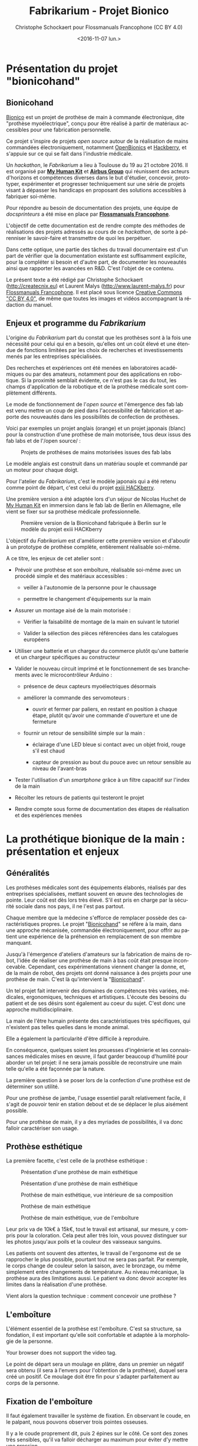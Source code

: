 #+TITLE: Fabrikarium - Projet Bionico
#+DATE: <2016-11-07 lun.>
#+AUTHOR: Christophe Schockaert pour Flossmanuals Francophone (CC BY 4.0)
#+EMAIL: Christophe.Schockaer@createcnix.eu
#+KEYWORDS: Prothèse,commande électronique, Bionico, Bionicohand, Fablab
#+DESCRIPTION: Hackathon sur la fabrication d'une prothèse de main commandée électroniquement
#+OPTIONS: ':nil *:t -:t ::t <:t H:3 \n:nil ^:{} arch:headline author:t c:nil
#+OPTIONS: creator:comment d:nil date:t e:t email:nil f:t inline:t num:t p:nil
#+OPTIONS: pri:nil stat:t tags:not-in-toc tasks:t tex:t timestamp:t toc:t
#+OPTIONS: todo:t |:t
#+CREATOR: <a href="http://www.gnu.org/software/emacs/">Emacs</a> 24.5.1 (<a href="http://orgmode.org">Org</a> mode 8.3.3)
#+EXCLUDE_TAGS: noexport
#+LANGUAGE: fr
#+SELECT_TAGS: export
#+OPTIONS: html-postamble:auto html-preamble:t tex:t
#+HTML_CONTAINER: div
#+HTML_HEAD:
#+HTML_DOCTYPE: <!DOCTYPE html>
#+HTML_HEAD_EXTRA:
#+HTML_INCLUDE_SCRIPTS:
#+HTML_INCLUDE_STYLE:
#+HTML_LINK_HOME:
#+HTML_LINK_UP:
#+HTML_MATHJAX:
#+INFOJS_OPT:

* Présentation du projet "bionicohand"
:PROPERTIES:
:ID:       201ee7a5-060b-4743-927f-0e11a2faec9b
:END:
** Bionicohand
[[https://bionico.org][Bionico]] est un projet de prothèse de main à commande électronique, dite
"prothèse myoélectrique", conçu pour être réalisé à partir de matériaux
accessibles pour une fabrication personnelle.

Ce projet s'inspire de projets /open source/ autour de la réalisation de
mains commandées électroniquement, notamment [[http://www.openbionics.com/][OpenBionics]] et [[http://exiii.jp/handiii-eng.html][Hackberry]], et
s'appuie sur ce qui se fait dans l'industrie médicale.

Un /hackathon/, le /Fabrikarium/ a lieu à Toulouse du 19 au 21
octobre 2016. Il est organisé par *[[http://myhumankit.org][My Human Kit]]* et *[[http://www.airbusgroup.com][Airbus Group]]* qui
réunissent des acteurs d'horizons et compétences diverses dans le but
d'étudier, concevoir, prototyper, expérimenter et progresser techniquement
sur une série de projets visant à dépasser les handicaps en proposant des
solutions accessibles à fabriquer soi-même.

Pour répondre au besoin de documentation des projets, une équipe de
/docsprinteurs/ a été mise en place par *[[https://www.flossmanualsfr.net/][Flossmanuals Francophone]]*.

L'objectif de cette documentation est de rendre compte des méthodes de
réalisations des projets adressés au cours de ce /hackathon/, de sorte à
pérenniser le savoir-faire et transmettre de quoi les perpétuer.

Dans cette optique, une partie des tâches du travail documentaire est
d'un part de vérifier que la documentation existante est suffisamment explicite,
pour la compléter si besoin et d'autre part, de documenter les
nouveautés ainsi que rapporter les avancées en R&D. C'est l'objet de
ce contenu.

Le présent texte a été rédigé par Christophe Schockaert
(http://createcnix.eu) et Laurent Malys (http://www.laurent-malys.fr)
pour [[https://www.flossmanualsfr.net/][Flossmanuals Francophone]]. Il est placé sous licence [[https://creativecommons.org/licenses/by-sa/4.0/][Creative
Commons "CC BY 4.0"]], de même que toutes les images et vidéos
accompagnant la rédaction du manuel.

** Enjeux et programme du /Fabrikarium/
L'origine du /Fabrikarium/ part du constat que les prothèses sont à la
fois une nécessité pour celui qui en a besoin, qu'elles ont un coût élevé
et une étendue de fonctions limitées par les choix de recherches et
investissements menés par les entreprises spécialisées.

Des recherches et expériences ont été menées en laboratoires académiques
ou par des amateurs, notamment pour des applications en robotique. Si la
proximité semblait évidente, ce n'est pas le cas du tout, les champs
d'application de la robotique et de la prothèse médicale sont complètement
différents.

Le mode de fonctionnement de l'/open source/ et l'émergence des fab lab est
venu mettre un coup de pied dans l'accessibilité de fabrication et apporte
des nouveautés dans les possibilités de confection de prothèses.

Voici par exemples un projet anglais (orange) et un projet japonais
(blanc) pour la construction d'une prothèse de main motorisée, tous deux
issus des fab labs et de l'/open source/ :

#+CAPTION: Projets de prothèses de mains motorisées issues des fab labs
#+attr_html: :width 70% :align center
[[file:medias/01_Presentation_projet/20161020_086.jpg]]


Le modèle anglais est construit dans un matériau souple et commandé par un
moteur pour chaque doigt.

Pour l'atelier du /Fabrikarium/, c'est le modèle japonais qui a été retenu
comme point de départ, c'est celui du projet [[http://exiii-hackberry.com][exiii HACKberry]].

Une première version a été adaptée lors d'un séjour de Nicolas Huchet de
[[http://myhumankit.org][My Human Kit]] en immersion dans le fab lab de Berlin en Allemagne, elle
vient se fixer sur sa prothèse médicale professionnelle.

#+CAPTION: Première version de la Bionicohand fabriquée à Berlin sur le modèle du projet exiii HACKberry
#+attr_html: :width 70% :align center
[[file:medias/01_Presentation_projet/20161021_018.jpg]]


L'objectif du /Fabrikarium/ est d'améliorer cette première version et
d'aboutir à un prototype de prothèse complète, entièrement réalisable
soi-même.

A ce titre, les enjeux de cet atelier sont :

  - Prévoir une prothèse et son emboîture, réalisable soi-même avec un
    procédé simple et des matériaux accessibles :
  
    - veiller à l'autonomie de la personne pour le chaussage
  
    - permettre le changement d'équipements sur la main
  
  - Assurer un montage aisé de la main motorisée :

    - Vérifier la faisabilité de montage de la main en suivant le tutoriel

    - Valider la sélection des pièces référencées dans les catalogues
      européens
  
  - Utiliser une batterie et un chargeur du commerce plutôt qu'une
    batterie et un chargeur spécifiques au constructeur

  - Valider le nouveau circuit imprimé et le fonctionnement de ses
    branchements avec le microcontrôleur Arduino :

    - présence de deux capteurs myoélectriques désormais

    - améliorer la commande des servomoteurs :

      - ouvrir et fermer par paliers, en restant en position à chaque
        étape, plutôt qu'avoir une commande d'ouverture et une de
        fermeture

    - fournir un retour de sensibilité simple sur la main :

      - éclairage d'une LED bleue si contact avec un objet froid, rouge
        s'il est chaud

      - capteur de pression au bout du pouce avec un retour sensible
        au niveau de l'avant-bras

  - Tester l'utilisation d'un /smartphone/ grâce à un filtre capacitif sur
    l'index de la main 

  - Récolter les retours de patients qui testeront le projet

  - Rendre compte sous forme de documentation des étapes de réalisation et
    des expériences menées

# TODO ajouter lien vers les sections

* La prothétique bionique de la main : présentation et enjeux
** Généralités
Les prothèses médicales sont des équipements élaborés, réalisés par des
entreprises spécialisées, mettant souvent en œuvre des technologies de
pointe. Leur coût est dès lors très élevé. S'il est pris en charge par la
sécurité sociale dans nos pays, il ne l'est pas partout.

Chaque membre que la médecine s'efforce de remplacer possède des
caractéristiques propres. Le projet "[[http://bionico.org][Bionicohand]]" se réfère à la main,
dans une approche mécanisée, commandée électroniquement, pour offrir au
patient une expérience de la préhension en remplacement de son membre
manquant.

Jusqu'à l'émergence d'ateliers d'amateurs sur la fabrication de mains de
robot, l'idée de réaliser une prothèse de main à bas coût était presque
inconcevable. Cependant, ces expérimentations viennent changer la donne,
et, de la main de robot, des projets ont donné naissance à des projets
pour une prothèse de main. C'est là qu'intervient la "[[http://bionico.org][Bionicohand]]".

Un tel projet fait intervenir des domaines de compétences très variées,
médicales, ergonomiques, techniques et artistiques. L'écoute des besoins
du patient et de ses désirs sont également au coeur du sujet. C'est donc
une approche multidisciplinaire.

La main de l'être humain présente des caractéristiques très spécifiques,
qui n'existent pas telles quelles dans le monde animal.

Elle a également la particularité d'être difficile à reproduire.

En conséquence, quelques soient les prouesses d'ingénierie et les
connaissances médicales mises en œuvre, il faut garder beaucoup
d'humilité pour aborder un tel projet: il ne sera jamais possible de
reconstruire une main telle qu'elle a été façonnée par la nature.

La première question à se poser lors de la confection d'une prothèse est
de déterminer son utilité.

Pour une prothèse de jambe, l'usage essentiel paraît relativement facile,
il s'agit de pouvoir tenir en station debout et de se déplacer le plus
aisément possible.

Pour une prothèse de main, il y a des myriades de possibilités, il va donc
falloir caractériser son usage.

** Prothèse esthétique

La première facette, c'est celle de la prothèse esthétique :

#+CAPTION: Présentation d'une prothèse de main esthétique
#+attr_html: :width 70% :align center
[[file:medias/01_Presentation_projet/20161019_001.jpg]]

#+CAPTION: Présentation d'une prothèse de main esthétique
#+attr_html: :width 70% :align center
[[file:medias/01_Presentation_projet/20161019_002.jpg]]

#+CAPTION: Prothèse de main esthétique, vue intérieure de sa composition
#+attr_html: :width 70% :align center
[[file:medias/01_Presentation_projet/20161019_004.jpg]]

#+CAPTION: Prothèse de main esthétique
#+attr_html: :width 70% :align center
[[file:medias/01_Presentation_projet/20161019_005.jpg]]

#+CAPTION: Prothèse de main esthétique, vue de l'emboîture
#+attr_html: :width 70% :align center
[[file:medias/01_Presentation_projet/20161019_006.jpg]]


Leur prix va de 10k€ à 15k€, tout le travail est artisanal, sur mesure, y
compris pour la coloration. Cela peut aller très loin, vous pouvez
distinguer sur les photos jusqu'aux poils et la couleur des vaisseaux
sanguins.

Les patients ont souvent des attentes, le travail de l'ergonome est de se
rapprocher le plus possible, pourtant tout ne sera pas parfait. Par
exemple, le corps change de couleur selon la saison, avec le bronzage, ou
même simplement entre changements de température. Au niveau mécanique, la
prothèse aura des limitations aussi. Le patient va donc devoir accepter
les limites dans la réalisation d'une prothèse.

Vient alors la question technique : comment concevoir une prothèse ?

** L'emboîture

L'élément essentiel de la prothèse est l'emboîture. C'est sa structure, sa
fondation, il est important qu'elle soit confortable et adaptée à la
morphologie de la personne.

#+CAPTION: Présentation de l'importance de l'emboîture
#+attr_html: :controls controls :width 800
#+BEGIN_video
#+HTML: <source src="medias/01_Presentation_projet/20161019_021.mp4" type="video/mp4">
Your browser does not support the video tag.
#+END_video


Le point de départ sera un moulage en plâtre, dans un premier un négatif
sera obtenu (il sera à l'envers pour l'obtention de la prothèse), duquel
sera créé un positif. Ce moulage doit être fin pour s'adapter parfaitement
au corps de la personne.

** Fixation de l'emboîture

Il faut également travailler le système de fixation. En observant le
coude, en le palpant, nous pouvons observer trois pointes osseuses. 

Il y a le coude proprement dit, puis 2 épines sur le côté.  Ce sont des
zones très sensibles, qu'il va falloir décharger au maximum pour éviter
d'y mettre une pression.

Pour le système de fixation, c'est une pince qui sera utilisée, en
réalisant un accrochage en forme de fourche d'un côté du coude, puis un
troisième accrochage qui viendra fermer la fixation.

Ce maintien tient très bien, par contre, il n'est pas possible de
l'enlever. Or, c'est une opération fréquemment nécessaire.

Par ailleurs, la médecine n'est pas une science exacte. L'os n'obéit pas
aux mêmes règles mécaniques qu'une structure métallique et des vis. L'os
est quelque chose de vivant, il change en permanence. 

En effet, l'os est entouré d'une espèce de sac qui perméabilise le passage
des ostéophytes responsables de la production du calcium qui conduit l'os
à pousser. Si ce sac n'est plus présent, l'os va continuer de pousser,
donc il faut y remédier.

De plus, les moignons ont tendance à changer de volume selon les
conditions de l'environnement ou de l'organisme. Il faut également pouvoir
gérer les variations de volume chez le patient.

C'est le corps de l'emboîture qui sera en contact direct avec le moignon.

L'objectif principal dans la confection de la prothèse va être de veiller
à la répartition de pression. Il faudra éviter que des hyper-pressions
apparaissent à certains endroits, ce qui signifierait un manque de
pression ailleurs. Si le maintien est trop mou, ce n'est pas bon non plus.

Dans la main présentée ci-dessous, il apparaît (photo du milieu) qu'il y a
une partie rigide pour le corps de la main, une partie souple au niveau de
la main, et une autre partie partiellement souple au niveau de la jonction
entre la main et le poignet pour apporter une certaine flexibilité.

#+CAPTION: Prothèse de main esthétique, vue du dessus, avec aperçu de la fabrication
#+attr_html: :width 70% :align center
[[file:medias/01_Presentation_projet/20161019_090.jpg]]

#+CAPTION: Prothèse de main esthétique, fabrication intérieure
#+attr_html: :width 70% :align center
[[file:medias/01_Presentation_projet/20161019_088.jpg]]

#+CAPTION: Prothèse de main esthétique, vue de l'emboîture
#+attr_html: :width 70% :align center
[[file:medias/01_Presentation_projet/20161019_089.jpg]]


Le budget pour une telle prothèse peut aller jusqu'à 30.000 €. Sa durée de
vie d'une telle prothèse est de 3 à 5 ans, ensuite il faut la
renouveler. Ces coûts sont entièrement pris en charge par la sécurité
sociale.

La conception de la prothèse dépend également de l'endroit où elle sera
fixée. Aujourd'hui, les chirurgiens s'adressent de plus en plus souvent
aux prothésistes afin de déterminer le meilleur endroit pour
l'amputation. Ainsi, le choix dépendra à la fois des critères médicaux et
des critères mécaniques pour le prothésiste, sachant que pour lui, la
situation la plus facile à gérer, est celle où l'amputation a lieu entre
le tiers-moyen et le tiers-long.

La prothèse pourra avoir plusieurs fonctions. Esthétique ou utilitaire,
elle pourra également être motorisée. En fait, un patient utilisera
différents types de prothèse, selon l'activité. Le crochet est une
prothèse de travail, dont l'outil est interchangeable.

#+CAPTION: Prothèse de main utilitaire, d'apparence simple, elle remplit bien un usage fonctionnel jusqu'à une certaine force
#+attr_html: :width 70% :align center
[[file:medias/01_Presentation_projet/20161019_008.jpg]]

#+CAPTION: Prothèse de main utilitaire, mécanique à trois doigts
#+attr_html: :width 30% :align center
[[file:medias/01_Presentation_projet/20161019_027.jpg]]

#+CAPTION: Prothèse de main motorisée, à droite
#+attr_html: :width 30% :align center
[[file:medias/01_Presentation_projet/20161019_033.jpg]]

#+CAPTION: Réplique 3D d'une prothèse de main Michel-Angelo utilitaire
#+attr_html: :width 70% :align center
[[file:medias/01_Presentation_projet/20161019_030.jpg]]

Les deux dernières sont des mains motorisées, le tout premier modèle de
main à commande myoélectrique est apparu en 1967.

La main Michel-Angelo est une des plus coûteuse aujourd'hui. Les photos en
présentent une réplique 3D. Dans le modèle réel, elle est équipée de 3
moteurs: un moteur au sein de la main, un pour la rotation et un pour la
préhension.

#+CAPTION: Réplique 3D d'une prothèse de main Michel-Angelo, normalement équipée de 3 moteurs
#+attr_html: :width 30% :align center
[[file:medias/01_Presentation_projet/20161019_031.jpg]]

** Reproduire les mouvements de la mains

Dans la prise en compte du réalisme du mouvement de la main, il y a un
réel défi sur la rotation. En effet, les mouvements sont limités du fait
de la constitution des os et des muscles du bras et de la main. Le
mouvement de rotation de la main met en jeu un mouvement qui démarre dès
le début de l'avant-bras. 

Les deux os radius et cubitus sont parallèles au repos (c'est le cas de la
station bras tendus vers le bas), ils viennent se superposer l'un
au-dessus de l'autre au cours de la rotation.

C'est ce que vous pouvez voir sur la video et la série d'images qui suivent.


#+CAPTION: Démonstration des mouvements des os du bras représentés par des stylos
#+attr_html: :controls controls :width 800
#+BEGIN_video
#+HTML: <source src="medias/01_Presentation_projet/20161019_020.mp4" type="video/mp4">
Your browser does not support the video tag.
#+END_video

# NOTE: L'alignement pourrait se faire avec "display:inline-block",
# cependant ça a été sans succès, de même "float:left" n'améliore pas la
# situation
#
# => Voir http://stackoverflow.com/questions/24680030/align-images-side-by-side-in-html#24680165

#+attr_html: :width 30% :align left
[[file:medias/01_Presentation_projet/20161019_011.jpg]]
#+attr_html: :width 30% :align left
[[file:medias/01_Presentation_projet/20161019_012.jpg]]
#+attr_html: :width 30% :align left
[[file:medias/01_Presentation_projet/20161019_013.jpg]]
#+attr_html: :width 30% :align left
[[file:medias/01_Presentation_projet/20161019_014.jpg]]
#+attr_html: :width 30% :align left
[[file:medias/01_Presentation_projet/20161019_015.jpg]]
#+attr_html: :width 30% :align left
[[file:medias/01_Presentation_projet/20161019_016.jpg]]
#+attr_html: :width 30% :align left
[[file:medias/01_Presentation_projet/20161019_017.jpg]]
#+attr_html: :width 30% :align left
[[file:medias/01_Presentation_projet/20161019_018.jpg]]
#+CAPTION: Démonstration des mouvements des os du bras en photos
#+attr_html: :width 30% :align left :style display:inline
[[file:medias/01_Presentation_projet/20161019_019.jpg]]

#+begin_html
<br style="clear:both;" />
#+end_html

Les caractéristiques du mouvement induisent donc des contraintes
spécifiques à la tenue de la prothèse au bras:

#+CAPTION: Explications sur les spécificités des mouvements du bras
#+attr_html: :controls controls :width 800
#+BEGIN_video
#+HTML: <source src="medias/04_circuits_electriques/01_alimentation/20161019_021.mp4" type="video/mp4">
Your browser does not support the video tag.
#+END_video

** Capteurs musculaires

La commande d'une main motorisée se réalise à l'aide de capteurs
musculaires. Dans le corps, les signaux électriques musculaires ont pour
support les fibres musculaires, donc l'eau.

Ces signaux sont captés par des électrodes, qui vont pouvoir relayer le
signal électrique à un circuit de commande. Le circuit se comportera
différemment du mouvement corporel musculaire, le patient devra donc
s'habituer à manipuler la prothèse, ce qui nécessite une phase
d'apprentissage. Prendre un objet solide ou un objet fragile comme un
gobelet à café en plastique nécessitera un abord différent. La manoeuvre
couvre une grande amplitude de forces sur une petite plage d'action
musculaire, le contrôle du mouvement est donc subtil.

#+CAPTION: Commande d'un doigt motorisé au moyen d'un capteur musculaire
#+attr_html: :width 70% :align center
[[file:medias/01_Presentation_projet/20161019_019.jpg]]


Sur le plan des caractéristiques physiques pour le traitement du signal,
la tension des signaux musculaires est de l'ordre de 5µV. Donc, c'est très
petit et l'acquisition du signal est très sensible aux parasites
(proximité de transformateurs, de téléphones portables et autres sources
de perturbations potentielles).

Au niveau électronique, il faut donc utiliser un amplificateur
différentiel pour filtrer les signaux parasites en fonction de la longueur
d'onde du signal.

Sur la main myoélectrique, la pression de 10kg/cm2. Il y a également des
différences homme/femme à prendre en compte dans l'élaboration de la
prothèse.

Il faut également savoir que depuis le bras, il n'est pas possible de
capter les signaux pour tous les doigts, il n'y a pas un signal par
muscle, le mouvement corporel se répartit autrement dans le jeu des
tendons du bras et de la main.

Dans le monde des prothèses motorisées, il se fait aussi des retours de
sensibilité, qui permette de rendre compte d'un ressenti de ce qui est
pris en main.

Et parmi les particularités que le patient a à prendre compte, il y a la
sensation fantôme. C'est une sensation nerveuse qui se réveille à un
endroit que le cerveau interprète comme là où le membre était présent
auparavant. C'est assez troublant et fait également l'objet d'un
apprentissage.

Dans la répartition, il y a un choix : 50% des gens portent des
prothèses, et 50% n'en portent pas.

* Montage de la main
** Plans de la main Bionico, composants et documentation existante
Le projet est présenté et documenté sur http://myhumankit.org et
http://bionico.org.

Celui-ci s'appuie sur le projet japonais [[http://exiii-hackberry.com][exiii HACKberry]].

Les plans pour la réalisation des pièces par impression 3D sont
disponibles au format STL sur la plate-forme GitHub:
https://github.com/exiii/HACKberry.

Pour le /hackathon/ du /Fabrikarium/, les pièces imprimées ont été
commandées chez /Würth Industries/, qui les a fabriquées sur une machine
/Dimension/ de /Stratasys/, machine de qualité industrielle.

Au niveau des finitions, le résultat sur ce type de machine est bien plus
fin que sur une imprimante de bureau 3D qui pourra présenter des bavures à
certains endroits.

Pour ce qui est des pièces et composants du commerce, il a fallu trouver
la correspondance européenne par rapport à celles référencées dans le
projet au Japon. En conséquence, les caractéristiques ne seront pas
entièrement identiques.

Plusieurs manuels d'assemblage sont à disposition:

- le tutoriel de [[https://www.myhumankit.org][My Human Kit]] réalisé par Nicolas Huchet lors d'une
  résidence à Berlin (en français et en anglais) :
  http://myhumankit.org/tutoriels/main-hackberry-exiii/
- [[http://exiii-hackberry.com/dw/doku.php?id%3Dhow_to_assemble][la documentation en anglais et japonais d'exiii]], l'équipe japonaise
  qui développe le projet HACKberry original. Sur la partie mécanique
  elle est principalement constituée de vues 3d pour chaque étape du
  montage, avec des références précises de chaque pièce à utilisée. La
  documentation qui nous intéresse lors du fabrikarium est séparée en
  3 pages :
  - [[http://exiii-hackberry.com/dw/doku.php?id%3Dhow_to_assemble:circuit][réalisation du circuit et téléversement du code]],
  - [[http://exiii-hackberry.com/dw/doku.php?id%3Dhow_to_assemble:fingers][assemblage des doigts]],
  - [[http://exiii-hackberry.com/dw/doku.php?id%3Dhow_to_assemble:hand][assemblage de la main]].

Sur le dépôt github du projet, on trouveras également :
- la liste des pièces (BOM = /bills of material/)
- les sources du programme arduino
- les schémas des circuits imprimés 
- les fichiers des pièces à imprimer (.stl)
- les fichiers d'assemblage au formats step et igs.

Ces derniers fichiers sont particulièrement intéressants pour le
montage car ils permettent de visualiser l'assemblage complet de
toutes les pièces qu'il s'agisse de pièces imprimées, de pièces
mécaniques conventionnelles (vis, entretoise...) ou d'électronique. Le
format Step est un standard ouvert qui peut être lu par le logiciel de
CAO libre [[http://www.freecadweb.org][FreeCAD]].

La documentation ici présente fournira un mode d'emploi qui viendra
compléter les informations qui pourraient manquer dans ces guides. 

Elle s'attardera également sur les différences et difficultés
particulières rencontrées lors du montage des deux mains au
/Fabrikarium/. Ces différences ont deux causes principales :
-  elles peuvent être dûes à des composants non disponibles en Europe,
   et pour lesquels l'adaptation avec des produits disponibles plus
   localement est un objectif du workshop,
-  elles peuvent être dues à des erreurs de commandes, auquel cas les
   solutions trouvées lors du workshop seront tout de même détaillées.

Les nouveautés ou nouvelles fonctionnalités mises en places lors du
/Fabrikarium/ seront l'objet des chapitres suivants.

Deux mains (rouge et jaune) sont montées en parallèle par chacune des
équipes avec quelques différences dans les solutions trouvées.
   
#+CAPTION: Les deux mains montées lors du Fabrikarium (sans les servomoteurs ni l'électronique)
#+attr_html: :width 70% :align center
[[file:medias/laurent/PA193408.JPG]]
  
** Assemblage de la main
*** Identification des pièces
Une première étape pour organiser le travail d'assemblage est d'identifier
et rassembler les pièces dont nous aurons besoin pour la réalisation.

Par méthode, les pièces seront regroupées pour chaque doigt :

#+CAPTION: Regroupement des pièces pour la construction de la main
#+attr_html: :width 70% :align center
[[file:medias/02_montage_mecanique/01_plan_disposition_pieces/20161019_046.jpg]]

Attention à séparer le doigt de l'index, qui a une rainure
supplémentaire au milieu :

#+CAPTION: Repérage de l'index au moyen de la rainure
#+attr_html: :width 70% :align center
[[file:medias/02_montage_mecanique/01_plan_disposition_pieces/20161019_109.jpg]]

L'ensemble des photos pour l'organisation des pièces est disponible
sous [[file:medias/02_montage_mecanique/01_plan_disposition_pieces]].
*** Montage des doigts et de la main
Le montage des doigts et de la main est décrit dans le tutoriel
[[http://myhumankit.org][My Human Kit]]:

- http://myhumankit.org/tutoriels/main-hackberry-exiii/#step-7

- http://myhumankit.org/tutoriels/main-hackberry-exiii/#step-8

- http://myhumankit.org/tutoriels/main-hackberry-exiii/#step-9

- http://myhumankit.org/tutoriels/main-hackberry-exiii/#step-10


Au cours du /Fabrikarium/, une série de photos sur le montage ont été
prises : "file:medias/02_montage_mecanique/02_montage_main".

A noter que dans le modèle commandé pour l'atelier, les doigts ont été
regroupés par couleurs selon les parties de la main. L'esthétique s'en
retrouve différente et a pour effet de faciliter le repérage des pièces.

Au travers de ces photos, les particularité suivantes sont
mises en évidence :

 - forer les pièces pour les agrandir : certains trous doivent être
   agrandis pour être à dimension des axes

 - Assemblage des axes dans les entretoises, visser avec précaution: les
   pièces sont en plastique, il ne faut pas serrer trop fort pur ne pas
   déformer les pièces et l'entretoise (le passage des vis et axes), mais
   suffisamment pour que l'assemblage tienne

 - Montage de l'index

 - Montage des 4 doigts pour la paume

 - Montage du pouce : celui-ci est légèrement différent par rapport au
   tutoriel, il y a deux pièces circulaires à "sertir" entre elles, là où
   le tutoriel désignait 2 pièces également, mais conçues autrement (l'une
   avec un double anneau, l'autre avec un anneau simple)

 - Montage de la main en réservant la place pour l'accueil des moteurs

** Adaptations aux pièces européennes
*** les vis
Le premier problème rencontré par les deux équipes est la casse
d'entretoises en plastiques et de pas de vis. Il s'agit sans doute
d'un problème de commande : les vis utilisées ont un diamètre de
2.2mm au lieu de 2mm. De plus, il est précisé dans la documentation
en anglais qu'il s'agit de vis autoforeuse ("tapping screw") ce qui
n'était pas le cas des vis utilisées lors de ce montage.
    
#+attr_html: :width 70% :align center
#+CAPTION: Agrandissement du trou d'une des entretoise en plastique cassée
[[file:medias/laurent/PA193393.JPG]]
   
Compte tenu de la précision de l'impression 3d, il est de toute façon
nécessaire d'agrandir les perçages de vis. Cet agrandissement se fera
donc avec un forêt de 2,2mm, voire 2,4mm, au lieu du foret de 2mm
préconisé dans les tutoriels.
    
*** les entretoises
   
Les 6 entretoises métalliques ("Metal Collar" dans la BOM) utilisées
pour les glissement des axes au niveaux des phalanges et des bielles
n'ont pas le même diamètres que celles du projet original.
   
Cela concerne les pièces :
-  HbFingerMainCouplerLink
-  HbMiddle-RingCouplerLink
-  HbRing-LittleCouplerLink
   

Il faut donc agrandir les trous qui doivent les recevoir. 
   
- On commence par percer à 3,8mm à la perceuse à colonne
#+attr_html: :width 70% :align center
#+CAPTION: Perçage à 3.8mm toujours un peu trop petit malgré le chauffage de la pièce
[[file:medias/laurent/PA193399.JPG]]
 
- Le trou est ensuite agrandi puis chanfreiné du côté où on introduit
  l'entretoise
#+attr_html: :width 70% :align center
#+CAPTION: Agrandissement à 4mm
[[file:medias/laurent/PA193402.JPG]]
 
#+attr_html: :width 70% :align center
#+CAPTION: Les outils pour percer, puis chanfreiner
[[file:medias/laurent/PA193404.JPG]]
 
- L'entretoise est ensuite insérée "à la presse", avec l'aide de
  l'étau de la perceuse à colonne.
  
#+attr_html: :width 70% :align center
#+CAPTION: Insertion à la presse
[[file:medias/laurent/PA193401.JPG]]
 
À terme, il faudrait donc agrandir les trous dans les modèles
géométriques pour que les pièces imprimées soient directement adaptées
à ces entretoires.
  
En raison du diamètre des vis (2,2mm au lieu de 2mm), il est également
nécessaire d'agrandir, à la perceuse à colonne, le diamètre intérieur
des bagues à 2,2mm.
  
*** Les axes de rotations des doigts
# TODO ref bom    
Les axes qui permettent l'articulation entre la paume et les doigts
font 16mm au lieu de 15mm comme précisés dans la BOM. Il s'agit de la
référence Shaft "d2L15" dans la BOM et "HbFingerPosture01" dans les
fichiers 3d.

Il est donc nécessaire de les limer. À voir si des axes de 15mm sont
disponibles dans le commerce, ou si des axes de 14mm qui seraient
disponibles pourraient suffire pour les remplacer.

*** Problème du gros servomoteur (index)

Les dimensions ont l'air correctes mais il y a juste une petite
excroissance qu'il suffit de limer

#+attr_html: :width 70% :align center
#+CAPTION Limage de l'excroissance à la dremel (1)
[[file:medias/laurent/PA193410.JPG]]
  
#+attr_html: :width 70% :align center
#+CAPTION Limage de l'excroissance à la dremel (1)
[[file:medias/laurent/PA193412.JPG]]
    
Un autre problème est plus critique : les servomoteurs commandés
(modèle SM-S4303R) sont continus, et tournent à 360° sans butée
mécanique. Il n'est donc pas possible de connaître leur position
absolue et ils sont inutilisables pour la main bionique. Ils sont
remplacés par un modèle Hitec FS-5106B.
     
*** Gros problèmes des petits servomoteurs (pouce et auriculaire)
    
Les petits servomoteurs disponibles pour le /Fabrikarium/ (modèle
TGY-90S) ne sont pas aux bonnes côtes : 3 mm de plus dans l'épaisseur
(dans l'axe de l'arbre du servo).  Il a donc fallu adapter leur
fixation à la paume et leur liaison au niveau de l'arbre de sortie.
    
Finalement, nous avons pu récupérer un autre servomoteur (modèle
SM-S2309S), dont les dimensions sont plus proches de celles attendues
s'adapte correctement pour l'auriculaire. Il a donc été utilisé sur
une des deux mains.

#+attr_html: :width 70% :align center
#+CAPTION: Deux modèles de servomoteurs : le TGY-90S (à droite) s'adapte difficilement, le modèle SM-S2309S un peu mieux.
[[file:medias/laurent/PA193424.JPG]]

(aparté lexicale : on appelle "bras" ou "croix" la petite bielle fixée
directement sur la sortie du servomoteur)
    
**** Du côté du pouce 

Il y a de la place pour décaler la fixation de la sortie du servo du
côté du pouce. Pour éviter de changer l'axe de rotation du pouce, nous
avons un petit peu usiné à la dremel la partie de la paume à laquelle
est fixée de bras du servomoteur.

#+attr_html: :width 70% :align center
#+CAPTION: Usinage de la paume pour ajuster l'axe de rotation du pouce
[[file:medias/laurent/PA193418.JPG]]
     
Il a également fallu arrondir certains angles des languettes de
fixation du servomoteur

#+attr_html: :width 70% :align center
#+CAPTION: Arrondissement des languettes de fixations du servomoteur
[[file:medias/laurent/PA193420.JPG]]
   
Une cale formée par deux petits morceaux d'une croix en plastique de servo
superposée à été intercalée. D'abord maintenu en place à l'adhésif
double face, elle est finalement fixée avec de la colle cyanoacrylate
(super glue).
   
#+attr_html: :width 70% :align center
#+CAPTION: Fixation de l'arbre du servomoteur à la paume, vue 1
[[file:medias/laurent/PA193421.JPG]]
   
#+attr_html: :width 70% :align center
#+CAPTION: Fixation de l'arbre du servomoteur à la paume, vue 2
[[file:medias/laurent/PA193422.JPG]]
      
De part sa position, le servo du pouce bloque d'accès au port usb de
l'arduino et gêne légèrement celui du jack.
     
**** Du côté de l'auriculaire

Il parait compliqué de reculer le servo pour conserver l'axe de la
grande bielle. Nous avons donc choisi de l'avancer, pour faire passer
la bielle de l'autre côté de la croix du servo moteur. Les deux
surfaces sur lesquelles est fixée le servo ont donc été déplacées de
6mm et le fond de 3mm (sauf que la différence a été oubliée lors de la
modification de la pièce, il a donc fallu réusiner le fond de 3mm).

La pièce HBMotorHolder01 a donc été modifiée avec blender et
réimprimée en blanc.

#+attr_html: :width 70% :align center
#+CAPTION: Les modifications effectuées sur le support du servomoteur de l'auriculaire
[[file:medias/laurent/support_servo_fleche.png]]

#+attr_html: :width 70% :align center
#+CAPTION: Il a fallu réusiner le fond qui avait été déplacé de 6mm au lieu des 3 prévus
[[file:medias/laurent/PA193427.JPG]]


#+attr_html: :width 70% :align center
#+CAPTION: Le servo monté sur son nouveau support
[[file:medias/laurent/PA193430.JPG]]
         

#+attr_html: :width 70% :align center
#+CAPTION: Le nouveau support du servo monté sur la paume
[[file:medias/laurent/PA193430.JPG]]
     
L'illustration suivante permet de bien voir la différence pour la
fixation de la bielle de l'auriculaire : à gauche le montage d'origine
avec le bras à l'intérieur, du côté du servo ; à droite le montage
avec le servo plus large, le bras est fixé à l'extérieur.

#+attr_html: :width 70% :align center
#+CAPTION: Le nouveau support du servo monté sur la paume
[[file:medias/laurent/servo_auriculaire_bielle.jpg]]
             
La nouvelle pièce ne s'insère pas entièrement dans l'ouverture de la
carte électronique, ce qui n'empêche heureusement pas de fermer le
capot supérieur de la main.
   
** Montage des servomoteurs
*** Protection des servomoteurs
C'est l'opération décrite à l'étape 8 du tutoriel :
http://myhumankit.org/tutoriels/main-hackberry-exiii/#step-11.

Au préalable, enlever le cache du servomoteur.

L'opération consiste à couper le fil du moteur (rouge), pour insérer un
fusible réarmable. Son principe de fonctionnement est qu'il coupe
brusquement lorsqu'il atteint une une certaine température, qui correspond
à un courant donné.

La connexion est réalisée par brasage (voir "[[id:f9906297-5bb5-42ea-ac9a-005934edcfec][Brasure et soudure]]"), puis
elle sera protégée en utilisant un isolant rétractable, qui a la
particularité de se resserrer en chauffant.

Il y a 2 petits moteurs ainsi, un pour le pouce, et un pour les trois
doigts. Ensuite, il y a un plus gros moteur pour l'index.

Les prises de vue réalisées au cours du /Fabrikarium/ sont sous
"file:medias/03_montage_moteurs/01_protection_moteurs".
*** Test des servomoteurs
Après modification, chacun des servomoteurs sera testé après branchement du
microcontrôleur Arduino pour s'assurer qu'il répond aux commandes.

Ces essais sont réalisés au moyen de l'environnement de développement
(IDE) Arduino. Dans l'application, il y a un menu spécifique pour tester
un servomoteur: le processeur commande le moteur qui y est branché, il
mène le moteur tout le long de sa course dans un sens, puis dans l'autre.

L'idéal serait d'utiliser un outil de test de modélisme, qui serait plus
fin, mais l'IDE Arduino permet de faire ça, très simplement.
*** Installation des servomoteurs
Les servomoteurs sont logés dans leur emplacement dans la main.

Ce sont les opérations décrites aux étapes:

- http://myhumankit.org/tutoriels/main-hackberry-exiii/#step-13

- http://myhumankit.org/tutoriels/main-hackberry-exiii/#step-14

- http://myhumankit.org/tutoriels/main-hackberry-exiii/#step-15

Avant de les installer, il faut qu'ils soient configurés en butée. Pour
cela, tourner le moteur sens antihoraire jusqu'à la butée et mettre le
moteur dans son emplacement. Attention, il y a risque de casse si la butée
ne correspond pas à la fin de course.

Les clichés pris au cours du /Fabrikarium/ sont sous
"file:medias/03_montage_moteurs/02_installation_moteurs".

* Réalisation et modifications de l'électronique
** Alimentation
Le circuit d'alimentation assure l'approvisionnement en électricité des
composants électriques et électroniques de la [[http://www.bionico.org][Bionicohand]]. 
*** Connectique de la batterie
La "Bionico Hand" sera alimentée par une batterie de 8.4V, disponible
dans le commerce avec son chargeur qui se connecte à un port USB.

Pour ce faire, il est prévu que la batterie d'alimentation vienne se
brancher à un circuit imprimé en PCB au moyen d'une prise
/jack/. C'est sur ce circuit que viendront se brancher le microcontrôleur
Arduino, les capteurs, et les interrupteurs de commande.

Il est nécessaire de trouver un moyen pour brancher cette batterie au
câble d'alimentation de la prise /jack/.

Pour gagner de la place et faciliter la construction, ce câble sera
soudé directement aux connecteurs de la batterie, en veillant à
déposer une brasure suffisamment fine pour pouvoir placer la batterie
dans le chargeur en conservant son branchement.

La video qui suit explique la réflexion qui a été menée pour aboutir à
la solution pour le branchement de la batterie.

#+CAPTION: Réflexion et présentation des moyens de branchement de la batterie
#+attr_html: :controls controls :width 800
#+BEGIN_video
#+HTML: <source src="medias/04_circuits_electriques/01_alimentation/20161020_037.mp4" type="video/mp4">
Your browser does not support the video tag.
#+END_video


Pour réaliser le branchement, il faut déterminer la polarité des fils
reliés au /jack/, sachant que la polarité positive du /jack/ est dans
le conducteur intérieur et la polarité négative dans le conducteur
extérieur.

#+CAPTION: Test des polarités du fil connecté à la prise /jack/
#+attr_html: :width 70% :align center
[[file:medias/04_circuits_electriques/01_alimentation/20161020_043.jpg]]


#+CAPTION: Test des polarités du fil connecté à la prise /jack/
#+attr_html: :width 70% :align center
[[file:medias/04_circuits_electriques/01_alimentation/20161020_045.jpg]]

A l'aide d'un multimètre, marquer le fil positif en mesurant que la
résistance est nulle (contact établi) lorsque le multimètre est branché
sur la broche positive. Souvent, le multimètre émet un /beep/ sonore
dans cette configuration pour signaler le contact franc.

Ensuite, sur la batterie qui comporte 4 connecteurs, il faudra
identifier la borne "*+*" pour y souder le fil positif relié au
/jack/ et la borne "*-*" pour y souder la masse.

#+CAPTION: Repérage des bornes "+" et "-" identifiées sur la batterie
#+attr_html: :width 70% :align center
[[file:medias/04_circuits_electriques/01_alimentation/20161020_048.jpg]]

#+CAPTION: Test des polarités du fil connecté à la prise /jack/
#+attr_html: :width 70% :align center
[[file:medias/04_circuits_electriques/01_alimentation/20161020_046.jpg]]

Une fois les bornes positive et négative clairement identifées, il
faudra y souder les fils correspondant reliés à la prise /jack/:

#+CAPTION: Fils de la prise /jack/ soudés sur les bornes adéquates de la batterie
#+attr_html: :width 70% :align center
[[file:medias/04_circuits_electriques/01_alimentation/20161020_049.jpg]]


A l'issue de l'opération, tester que la batterie ainsi équipée
s'ajuste dans le chargeur et que la charge est effective (la /LED/ du
chargeur devient rouge pour indiquer que la batterie est en charge,
pourvu qu'elle n'ait pas été chargée au préalable).

Enfin, solidariser les fils sur le côté externe de la batterie.

L'ensemble des photos et vidéos se rapportant au branchement de la
batterie sont disponibles à l'emplacement
"file:medias/04_circuits_electriques/01_alimentation/".
*** Confection d'un régulateur de tension
:PROPERTIES:
:ID:       1d7e3fb5-49dc-4630-9ce3-e7fc2e452418
:END:
A l'entrée du circuit, c'est une batterie de 8.4V qui sera
positionnée.

Or, les équipements électroniques pour notre main doivent être
alimentés par une tension de 5V.

Pour obtenir une tension d'entrée de 5V pour le circuit de la main, il
faudra donc placer un régulateur. Le domaine de fonctionnement de la
batterie se situe entre 8.4V et 7.2V (2*3.6V) à minimum de charge
(après quoi, la tension chute rapidement).

Dans un tel montage, la différence de puissance correspondant à la
conversion de tension entre l'entrée et la sortie sera dissipée en
chaleur.

Puisque la tension minimale de fonctionnement de la batterie sera de
7.2V, il y a donc 2V de marge. Pour un meilleur rendement énergétique,
il pourra être envisagé de choisir une batterie plus faible s'il
existe dans le commerce des modèles aussi pratiques d'utilisation que
celui qui a été trouvé.
 
Au cours du /Fabrikarium/, le régulateur conçu pour la "Bionico Hand"
a été construit à partir d'un un régulateur linéaire à 5V, de référence
"7805" et du circuit suivant :

- un dissipateur a été monté sur celui-ci pour dissiper la chaleur
  résultant de la conversion de tension excédentaire

- en amont et en aval deux capacités de filtrage ont été ajoutés, une
  chimique polarisée (1000µF, cylindre, qui gère l'appel de courant)
  et une céramique (100 nF, filtre les petits parasites, appels de
  courant)

Le circuit est représenté sur les photos qui suivent.

#+CAPTION: Circuit de montage pour le régulateur de tension 5V - composants
#+attr_html: :width 70% :align center
[[file:medias/04_circuits_electriques/02_regulateur_tension/20161020_015.jpg]]

#+CAPTION: Circuit de montage pour le régulateur de tension 5V - connexions
#+attr_html: :width 70% :align center
[[file:medias/04_circuits_electriques/02_regulateur_tension/20161020_016.jpg]]


Une video montre le travail de brasure pour souder les composants et
réaliser le circuit de connexion:

#+CAPTION: Soudure des composants et dessin du circuit du régulateur de batterie
#+attr_html: :controls controls :width 800
#+BEGIN_video
#+HTML: <source src="medias/04_circuits_electriques/02_regulateur_tension/20161020_024.mp4" type="video/mp4">
Your browser does not support the video tag.
#+END_video

Vous trouverez quelques conseils pour obtenir une bonne brasure à la
section "[[*Brasure%20et%20soudure][Brasure et soudure]]".

A l'issue du montage, le régulateur devra être testé. Pour cela, il
faudra utiliser une alimentation stabilisée, réglée à 8V, qui se situe
dans la plage de tension attendue de la batterie dans son domaine de
fonctionnement.

A l'aide d'un multimètre, deux mesures seront faites. Dans un premier
temps, à l'entrée du circuit, pour vérifier que la tension de 8V
commandée est bien présente. Ensuite, dans un deuxième temps, vérifier
que la tension indique 5V stabilisés à la sortie du circuit.

L'ensemble des photos et vidéos disponibles pour la confection du
régulateur de tension sont rassemblées dans le dossier
"file:medias/04_circuits_electriques/02_regulateur_tension/".

** Circuit imprimé : ajout d'un deuxième capteur myoélectrique
Le circuit imprimé (PCB) a été conçu pour accueillir les équipements de
commande et contrôle des moteurs de la [[http://www.bionico.org][Bionicohand]], dont le microcontrôleur
Arduino, ainsi que le circuit d'alimentation pour la fourniture en
énergie.

Le schéma du PCB a été revu par rapport au projet [[http://exiii-hackberry.com][exiii HACKberry]] pour
permettre l'installation d'un capteur supplémentaire. Il en découle
une utilisation différente des bornes du microcontrôleur Arduino, d'où
un [[id:ddff0242-6a58-4bcd-852e-1e865a3dea7a][nouvel adressage à prévoir entre le microcontrôleur et le circuit]].

*** Branchement des éléments du circuit imprimé
Comme indiqué dans la rubrique "[[id:f9906297-5bb5-42ea-ac9a-005934edcfec][brasure et soudure]]", les éléments à fixer
au circuit imprimé le seront en commençant par les plus petits.

Les différentes phases d'assemblage sont présentées dans le [[https://fr.wikipedia.org/wiki/Brasage][tutoriel My
Human Kit - étape 16]].

La première photo présente le circuit PCB et les composants à assembler,
que nous avons ici pour le /Fabrikarium/ :

#+CAPTION: Éléments à assembler au circuit imprimé PCB
#+attr_html: :width 70% :align center
[[file:medias/04_circuits_electriques/03_circuit_imprimé_PCB/20161019_290.jpg]]

#+CAPTION: Poste à souder
#+attr_html: :width 70% :align center
[[file:medias/04_circuits_electriques/03_circuit_imprimé_PCB/20161019_310.jpg]]


Les photos 2, 3 et 8 présentent l'installation du /jack/ pour
l'alimentation.

Les photos 4 à 7 présentent l'assemblage du bouton de commande on/off, des
borniers (/pin header/ ou /têtes de broches/) mâles et femelles et des
boutons de commande.


1. Installation du bouton on/off :

#+CAPTION: Présentation de l'interrupteur on/off
#+attr_html: :width 70% :align center
[[file:medias/04_circuits_electriques/03_circuit_imprimé_PCB/20161019_297.jpg]]

#+CAPTION: Mise en place de l'interrupteur on/off
#+attr_html: :width 70% :align center
[[file:medias/04_circuits_electriques/03_circuit_imprimé_PCB/20161019_296.jpg]]

#+CAPTION: Interrupteur on/off en place
#+attr_html: :width 70% :align center
[[file:medias/04_circuits_electriques/03_circuit_imprimé_PCB/20161019_295.jpg]]

#+CAPTION: Présentation de la brasure par revers pour l'interrupteur on/off, en le maintenant en place
#+attr_html: :width 70% :align center
[[file:medias/04_circuits_electriques/03_circuit_imprimé_PCB/20161019_298.jpg]]

#+CAPTION: Brasage de l'interrupteur on/off par revers
#+attr_html: :width 70% :align center
[[file:medias/04_circuits_electriques/03_circuit_imprimé_PCB/20161019_298.jpg]]


2. Assemblage des borniers pour la commande des moteurs et pour accueillir
   le microcontrôleur Arduino (selon leur positionnement, ils pourront être
   coupés a posteriori pour disposer d'un meilleur maintien) :

#+CAPTION: Présentation du bornier pour le microcontrôleur Arduino sur le circuit
#+attr_html: :width 70% :align center
[[file:medias/04_circuits_electriques/03_circuit_imprimé_PCB/20161019_311.jpg]]

#+CAPTION: Brasage du bornier par revers, bien posé sur la table
#+attr_html: :width 70% :align center
[[file:medias/04_circuits_electriques/03_circuit_imprimé_PCB/20161019_306.jpg]]

#+CAPTION: Brasage du bornier par revers, de plus près
#+attr_html: :width 70% :align center
[[file:medias/04_circuits_electriques/03_circuit_imprimé_PCB/20161019_325.jpg]]

#+CAPTION: Présentation du bornier pour la commande des moteurs
#+attr_html: :width 70% :align center
[[file:medias/04_circuits_electriques/03_circuit_imprimé_PCB/20161019_312.jpg]]

#+CAPTION: Assemblage complet des borniers et du /jack/ femelle pour l'alimentation
#+attr_html: :width 70% :align center
[[file:medias/04_circuits_electriques/03_circuit_imprimé_PCB/20161020_054.jpg]]


3.Installation des boutons de commande :

#+CAPTION: Assemblage des boutons de commande pour terminer cette face du PCB
#+attr_html: :width 70% :align center
[[file:medias/04_circuits_electriques/03_circuit_imprimé_PCB/20161020_053.jpg]]


Les photos 9 à 12 du tutoriel My Human Kit concernent le [[id:1d7e3fb5-49dc-4630-9ce3-e7fc2e452418][régulateur de
tension que nous avons revu au cours du /Fabrikarium/]]. Nous ne les
reverrons pas ici.

Pour visualiser l'ensemble des photos sur le montage du circuit imprimé,
se référer au contenu du dossier
[[file:medias/04_circuits_electriques/03_circuit_imprimé_PCB]].

*** Deux approches pour la connexion des capteurs
:PROPERTIES:
:ID:       b185de0b-b4c6-40cd-be0b-a26b704dd4d6
:END:

Dans le projet original, il était prévu une prise /mini-jack/ stéréo, qui
permettait donc de relayer une masse, une tension d'alimentation et un
signal.

Par rapport au projet [[http://exiii-hackberry.com][exiii HACKberry]], la [[http://www.bionico.org][Bionicohand]] prévoit d'utiliser
deux capteurs afin d'étendre les possibilités de pilotage de la main
commandée électroniquement.

Pour pouvoir brancher un deuxième capteur, le circuit imprimé a été repensé
pour faire sortir les deux signaux de capteur vers le /mini-jack/ stéréo,
en se passant de l'alimentation qui sera réalisée de manière externe au
moyen de deux piles Lithium-Ion. Une autre possibilité serait de prévoir
un /mini-jack/ à 4 connecteurs, comme il en existe pour les branchements
d'écouteurs avec microphone.

Il en résulte deux montages possibles pour les capteurs.

***** Alimentation externe
Le premier montage consiste à utiliser une alimentation externe pour les
capteurs, puisque celle-ci n'est pas piquée sur le circuit principal.

#+CAPTION: Dispositif d'alimentation externe par 2 piles Lithium CR2032 pour le capteur
#+attr_html: :width 30% :align center
[[file:medias/04_circuits_electriques/04_connectique_capteurs_alim_externe/20161019_303.jpg]]

#+CAPTION: Installation du bornier de connexion sur le capteur par brasage
#+attr_html: :width 70% :align center
[[file:medias/04_circuits_electriques/04_connectique_capteurs_alim_externe/20161019_301.jpg]]

#+CAPTION: Assemblage du circuit du capteur au circuit d'alimentation externe
#+attr_html: :width 70% :align center
[[file:medias/04_circuits_electriques/04_connectique_capteurs_alim_externe/20161019_314.jpg]]

#+CAPTION: Réalisation de la connectique pour l'ensemble capteur/alimentation
#+attr_html: :width 70% :align center
[[file:medias/04_circuits_electriques/04_connectique_capteurs_alim_externe/20161019_314.jpg]]

***** Alimentation sur la carte et circuit de stabilisation
L'autre approche consiste à utiliser l'alimentation de la carte pour les
deux capteurs, en utilisant un /mini-jack/ à 4 connecteurs.

Au cours du /Fabrikarium/, le /mini-jack/ stéréo prévu n'était pas
disponible de toutes façons. Pour s'en passer, les capteurs ont donc été
reliés directement au PCB au moyen de fils. Ce qui a également permis de
tester le branchement à 4 connexions, une masse, une alimentation et deux
signaux.

L'alimentation du capteur a été puisée directement à partir de la tension
positive du PCB plutôt qu'à partir d'une alimentation supplémentaire. Cela
permet de s'affranchir de gérer des sources d'énergies additionnelles
chacune avec leur cycle de vie propre.

Les deux capteurs sont connectés l'un à l'autre, pour relayer la tension
d'alimentation. De plus, un circuit de stabilisation a été monté pour
filtrer le bruit et transmettre un meilleur signal au microcontrôleur Arduino
pour le traitement de l'information.

#+CAPTION: Vue des deux capteurs connectés l'un à l'autre pour partager la même alimentation
#+attr_html: :width 70% :align center
[[file:medias/04_circuits_electriques/05_connectique_capteurs_seuls_stabilises/20161021_016.jpg]]

#+CAPTION: Schéma du circuit de stabilisation avec grandeurs physiques des composants.
#+attr_html: :width 70% :align center
[[file:medias/04_circuits_electriques/05_connectique_capteurs_seuls_stabilises/20161021_017.jpg]]

Le circuit de stabilisation est un circuit RLC comportant à l'entrée une
capacité de 4,7 µF, ensuite en série une inductance (/self/) de 470 µH et
une résistance de 0,5 ohms, pour sortir sur un montage en parallèle de
deux condensateurs 100 mF et 820 µF.

Ce circuit assure une meilleure stabilité dans la tension de sortie, tout
en réduisant les parasites. Le résultat donne une mesure beaucoup plus
fine à l'entrée du microcontrôleur Arduino, ce qui permet une meilleure boucle
de régulation dans la commande de la main.
*** Montage des circuits
Une fois les différents circuits réalisés, il va falloir les connecter
entre eux et les loger dans le compartiment prévu de la main motorisée.

Il faut donc tester que les circuits et composants prennent bien place
dans la main et ce, sous la coque du dos de la main, en s'assurant que les
boutons de commande soient suffisamment mobiles, au besoin limer les
insertions.

#+CAPTION: Insertion du circuit sous la coque et vérification de la mobilité des boutons
#+attr_html: :width 70% :align center
[[file:medias/04_circuits_electriques/06_montage_circuits/20161020_051.jpg]]

Dans notre cas, nous avons dû réduire la taille du dissipateur de chaleur
installé sur le régulateur "7805" de notre circuit de régulation: il a
simplement été replié pour gagner de la place en hauteur (comparez celui
de droite à celui de gauche, dans sa forme initiale) :

#+CAPTION: Repliement du dissipateur pour loger le circuit dans son emplacement
#+attr_html: :width 70% :align center
[[file:medias/04_circuits_electriques/06_montage_circuits/20161020_052.jpg]]


Le dissipateur sera ensuite branché au circuit imprimé par brasage, en
respectant le schéma de connexion présenté ci-dessous :

#+CAPTION: Schéma de branchement du régulateur au circuit imprimé: emplacements sur le circuit
#+attr_html: :width 70% :align center
[[file:medias/04_circuits_electriques/06_montage_circuits/20161020_056.jpg]]

#+CAPTION: Schéma de branchement du régulateur au circuit imprimé: connexion des fils
#+attr_html: :width 70% :align center
[[file:medias/04_circuits_electriques/06_montage_circuits/20161020_057.jpg]]


Pour terminer, préparer les fils de connexion qui seront branchés aux
capteurs musculaires. La video qui suit indique comment réaliser la
connectique pour la réception des signaux en gris et en orange, une prise
de masse en bleu et la tension en rouge.

#+CAPTION: Branchement sur le circuit imprimé des fils de connexion aux capteurs
#+attr_html: :controls controls :width 800
#+BEGIN_video
#+HTML: <source src="medias/04_circuits_electriques/06_montage_circuits/20161020_082.mp4" type="video/mp4">
Your browser does not support the video tag.
#+END_video

Les branchements et circuits seront isolés à l'aide de toile isolante
(aussi appelée "/chatterton/" du nom de son inventeur :
https://fr.wikipedia.org/wiki/Ruban_adh%C3%A9sif#Utilisations_et_types)
afin d'éviter un court-circuit en juxtaposant les circuits les uns contre
les autres :

#+CAPTION: Branchement sur le circuit imprimé des fils de connexion aux capteurs
#+attr_html: :controls controls :width 800
#+BEGIN_video
#+HTML: <source src="medias/04_circuits_electriques/06_montage_circuits/20161020_083.mp4" type="video/mp4">
Your browser does not support the video tag.
#+END_video

La video montre également que 4 fils sont rassemblés et solidarisés pour
établir la connexion aux deux capteurs, en se passant de la prise
/mini-jack/ à 4 connecteurs.
*** Ajustement dans l'adressage des bornes du microcontrôleur Arduino
:PROPERTIES:
:ID:       ddff0242-6a58-4bcd-852e-1e865a3dea7a
:END:

La modification du PCB pour permettre de brancher le nouveau capteur a
entraîné un nouvel adressage des bornes de l'arduino. Ne disposant pas
du schéma du nouveau circuit, il a fallu retrouver une par une à quoi
les bornes étaient reliés.

Voici la table de correspondance obtenu entre l'adressage Arduino du circuit
[[http://exiii-hackberry.com][exiii HACKberry]] original, et celui de la la [[http://www.bionico.org][Bionicohand]] telle que réalisée
au /Fabrikarium d'octobre 2016/ :

| borne | ancienne affectation | nouvelle affectation |
|-------+----------------------+----------------------|
| A0    | sensorInput0         | myo0                 |
| A3    | fingerPin            | ?                    |
| A4    | thumbPin             | fingerPin            |
| A5    | X                    | thumbPin             |
| A6    | calibPin0            | myo1                 |
| 7     | X                    | (calibPin0?) reset   |

thumbPin, fingerPin et calibPin0 correspondent aux boutons situés sur
le dessus de la main. Le nouveau programme arduino ne nécessitant pas
de calibrage, le bouton de calibrage est affecté à une fonction de
reset, qui permet de réinitialiser le programme en cas de
dysfonctionnement.

Les bornes affectées au contrôle des servomoteurs restent inchangées :

| borne | affectation  |
|-------+--------------|
|     3 | servo index  |
|     5 | servo middle |
|     6 | servo thumb  |


# #+CAPTION: Correspondance entre l'adressage Arduino du circuit Exiii et du circuit Bionicohand du Fabrikarium 2016
# #+attr_html: :width 30% :align center
[[# file:medias/05_tests_et_calibrations/02_adressage_arduino/20161020_085.jpg]]

*** Tests et calibration
Lorsque les circuits sont mis en place, les servomoteurs peuvent être installés
et branchés au circuit, puis testés.
**** Tests de commande des servomoteurs
Les deux vidéos qui suivent présentent les premiers tests qui ont été
réalisés sur la main motorisée.

Le fonctionnement ne s'avère pas comme attendu, il y a un temps de
réflexion et d'examen. Cette étape est intéressante car elle montre
comment s'y prendre face à une situation imprévue. Deux mains ont été
montées, elles présentaient toutes les deux un comportement inadéquat, pas
100% le même. C'est donc le montage qui a été remis en question.

#+CAPTION: Tests de commande des moteurs pour la première main, non concluants
#+attr_html: :controls controls :width 800
#+BEGIN_video
#+HTML: <source src="medias/05_tests_et_calibrations_/01_pilotage_moteur_capteurs_tests/20161020_080_testsNOK.mp4" type="video/mp4">
Your browser does not support the video tag.
#+END_video

#+CAPTION: Tests de commande des moteurs pour la deuxième main, non concluants non plus
#+attr_html: :controls controls :width 800
#+BEGIN_video
#+HTML: <source src="medias/05_tests_et_calibrations_/01_pilotage_moteur_capteurs_tests/20161020_081_testsNOK.mp4" type="video/mp4">
Your browser does not support the video tag.
#+END_video

Le principe de base est de s'y prendre pas à pas pour pister le problème,
les commandes ont été testées une par une à partir d'un programme Arduino
simplifié.

De là, il s'est avéré que l'adressage des bornes de l'Arduino dans le
logiciel n'était pas le même, le circuit a été modifié à ce niveau là
également. Donc, il a été nécessaire de procéder à des [[id:ddff0242-6a58-4bcd-852e-1e865a3dea7a][ajustements dans
l'adressage des bornes du microcontrôleur Arduino]] pour réceptionner
correctement les signaux et piloter les moteurs avec les commandes
adéquates.

Ensuite, le nouvel adressage a pu être testé, ce qui nous donne les
résultats présentés dans cette video. Cette fois, le comportement est tout
à fait satisfaisant !


#+CAPTION: Tests de commande des moteurs, concluants cette fois !
#+attr_html: :controls controls :width 800
#+BEGIN_video
#+HTML: <source src="medias/05_tests_et_calibrations_/01_pilotage_moteur_capteurs_tests/20161020_084_testsOK.mp4" type="video/mp4">
Your browser does not support the video tag.
#+END_video

La différence qui avait été constatée entre les deux mains s'est
retrouvées dans les tests moteurs, même après bon adressage: dans la
première main, bien que d'apparence semblable, c'est un moteur différent
qui a été monté. Il est important de choisir un servomoteur avec
consigne de position qui se mettra en mouvement jusqu'à atteindre la
position voulue, non pas avec une consigne de commande qui se déplacera
jusqu'à recevoir une autre consigne et nécessite donc un travail permanent
pour maintenir une position fixe, ce qui affaiblira très vite la batterie.
**** Tests du montage complet
Après l'adressage réalisé et les tests de base concluants, il est temps de
réaliser les tests sur le montage complet :

#+CAPTION: Tests de commande de la main motorisée, montage complet !
#+attr_html: :controls controls :width 800
#+BEGIN_video
#+HTML: <source src="medias/05_tests_et_calibrations_/03_tests_montage_complet/20161021_015.mp4" type="video/mp4">
Your browser does not support the video tag.
#+END_video

L'objectif final sera de commander la main entièrement arrimée à la
prothèse :

#+CAPTION: Prothèse et main motorisée
#+attr_html: :width 70% :align center
[[file:medias/05_tests_et_calibrations/03_tests_montage_complet/20161021_018.jpg]]

#+CAPTION: Test de la main installé sur la prothèse (1)
#+attr_html: :width 70% :align center
[[file:medias/05_tests_et_calibrations/03_tests_montage_complet/20161021_021.jpg]]

#+CAPTION: Test de la main installé sur la prothèse (2)
#+attr_html: :width 70% :align center
[[file:medias/05_tests_et_calibrations/03_tests_montage_complet/20161021_023.jpg]]


Vous pouvez consulter les autres photos sur ce thème sous
[[file:medias/05_tests_et_calibrations/03_tests_montage_complet]].

La section "[[id:41d49b6a-e462-4640-b453-00591c6706e8][Emboiture : conception d'une prise rapide de poignée]]" décrira comment concevoir une
prothèse de main et son Emboiture à monter soi-même.

** Installation des capteurs sur la prothèse de main
Les capteurs de pression seront installés sur la prothèse ainsi
confectionnée.

Des boutons-pression seront utilisés pour établir un contact amovible
entre le bras et le capteur, comme expliqué dans ces deux vidéos :

#+CAPTION: Système de bouton-pression pour le contact entre le bras et le capteur
#+attr_html: :controls controls :width 800
#+BEGIN_video
#+HTML: <source src="medias/10_support_main/02_montage_capteurs_prothese/20161020_038.mp4" type="video/mp4">
Your browser does not support the video tag.
#+END_video

Pour que la réalisation soit fonctionnelle, il faut que le capteur soit
localisé au bon endroit. Dans un premier temps, l'endroit a été localisé à
partir de la prothèse industrielle pour être marqué par souci de
fiabilité, sachant que ce qui nous intéresse, c'est la zone musculaire
active, comme le montre ces deux vidéos :


#+CAPTION: Où installer le bouton-pression sur la prothèse pour le contact du capteur
#+attr_html: :controls controls :width 800
#+BEGIN_video
#+HTML: <source src="medias/10_support_main/02_montage_capteurs_prothese/20161020_041.mp4" type="video/mp4">
Your browser does not support the video tag.
#+END_video

#+CAPTION: Mise en place de la prothèse pour localiser la zone musculaire à utiliser par le capteur
#+attr_html: :controls controls :width 800
#+BEGIN_video
#+HTML: <source src="medias/10_support_main/02_montage_capteurs_prothese/20161020_040.mp4" type="video/mp4">
Your browser does not support the video tag.
#+END_video

#+CAPTION: Marquage de la zone musculaire active pour le positionnement du capteur
#+attr_html: :controls controls :width 800
#+BEGIN_video
#+HTML: <source src="medias/10_support_main/02_montage_capteurs_prothese/20161020_042.mp4" type="video/mp4">
Your browser does not support the video tag.
#+END_video

Ensuite, il faut repérer la zone de contact entre la prothèse et le
muscle. Une première approche est d'utiliser de la pâte à modeler, ce qui
ne s'est pas avéré efficace. La deuxième approche utilise de la peinture
effaçable, sans danger pour le corps.

#+CAPTION: Marquage de la zone de contact avec le muscle dans la prothèse: tentative peu fructueuse avec la pâte à modeler
#+attr_html: :controls controls :width 800
#+BEGIN_video
#+HTML: <source src="medias/10_support_main/02_montage_capteurs_prothese/20161020_039.mp4" type="video/mp4">
Your browser does not support the video tag.
#+END_video

#+CAPTION: Marquage de la zone de contact avec le muscle dans la prothèse: utilisation de peinture lavable pour le corps
#+attr_html: :controls controls :width 800
#+BEGIN_video
#+HTML: <source src="medias/10_support_main/02_montage_capteurs_prothese/20161020_062.mp4" type="video/mp4">
Your browser does not support the video tag.
#+END_video

#+CAPTION: Présentation du marquage pour la zone de contact avec le muscle dans la prothèse
#+attr_html: :controls controls :width 800
#+BEGIN_video
#+HTML: <source src="medias/10_support_main/02_montage_capteurs_prothese/20161020_061.mp4" type="video/mp4">
Your browser does not support the video tag.
#+END_video

A partir du marquage réalisé, les boutons-pression et le capteur pourront
être installés sur la prothèse. Plusieurs vidéos montrent les
manipulations réalisées.


#+CAPTION: Installation des capteurs et leur contact sur la prothèse (étape 1)
#+attr_html: :controls controls :width 800
#+BEGIN_video
#+HTML: <source src="medias/10_support_main/02_montage_capteurs_prothese/20161020_058.mp4" type="video/mp4">
Your browser does not support the video tag.
#+END_video

#+CAPTION: Installation des capteurs et leur contact sur la prothèse (étape 2)
#+attr_html: :controls controls :width 800
#+BEGIN_video
#+HTML: <source src="medias/10_support_main/02_montage_capteurs_prothese/20161020_059.mp4" type="video/mp4">
Your browser does not support the video tag.
#+END_video

#+CAPTION: Installation des capteurs et leur contact sur la prothèse (étape 3)
#+attr_html: :controls controls :width 800
#+BEGIN_video
#+HTML: <source src="medias/10_support_main/02_montage_capteurs_prothese/20161020_060.mp4" type="video/mp4">
Your browser does not support the video tag.
#+END_video

#+CAPTION: Installation des capteurs et leur contact sur la prothèse (étape 4)
#+attr_html: :controls controls :width 800
#+BEGIN_video
#+HTML: <source src="medias/10_support_main/02_montage_capteurs_prothese/20161020_063.mp4" type="video/mp4">
Your browser does not support the video tag.
#+END_video

#+CAPTION: Installation des capteurs et leur contact sur la prothèse (étape 5)
#+attr_html: :controls controls :width 800
#+BEGIN_video
#+HTML: <source src="medias/10_support_main/02_montage_capteurs_prothese/20161020_064.mp4" type="video/mp4">
Your browser does not support the video tag.
#+END_video

#+CAPTION: Installation des capteurs et leur contact sur la prothèse (étape 6)
#+attr_html: :controls controls :width 800
#+BEGIN_video
#+HTML: <source src="medias/10_support_main/02_montage_capteurs_prothese/20161020_065.mp4" type="video/mp4">
Your browser does not support the video tag.
#+END_video

** Filtrage du signal des capteurs
*** Problématique

Les [[https://www.adafruit.com/product/2699][capteurs musculaire myoélectriques MyoWare]] que l'on souhaite
utiliser sont capricieux. L'objectif du filtrage est d'être en mesure
de détecter certains événements afin qu'ils se traduisent par
l'actionnement d'un des servomoteur.

#+attr_html: :width 70% :align center
#+CAPTION: Le nouveau support du servo monté sur la paume.
[[file:medias/laurent/myoware.jpg]]
        
Un travail a été effectué afin de filtrer leur signal de sortie pour
le rendre plus lisse et que les événements déclencheur soit bien
identifiés. Lorsqu'ils fonctionnent correctement, le signal est
maintenant tout à fait exploitable et permet bien de régler la
position de la main progressivement et non pas en tout ou rien.
     
Certains paramètres restent critiques dans le bon fonctionnement de
ces capteurs :
-  la position des électrodes sur le muscle
-  le type de contact avec la peau (patch adhésif, pâte conductrice,
   contact métalliques...) et aussi l'humidité de la peau.
-  la pression exercée sur le capteur, qui doivent être serré avec une
   bande de scratch.
   
Tout ces facteurs font qu'il est difficilement envisageable dans
l'état actuel d'utiliser ces capteurs à l'intérieur d'une
emboîture. Les tests réalisés ne sont en effet pas satisfaisants.
   
#+attr_html: :width 70% :align center
#+CAPTION: Montage et test d'un MyoWare sur une emboîture
[[file:medias/laurent/PA203442.JPG]]
        
*** Protocole
    
Le filtrage a été mis au point par essai erreur, en testant
successivement plusieurs techniques. On utilise un utilitaire présent
dans les versions récents de l'IDE d'Arduino (version supérieures à
1.6.6) : /serialPlotter/. Cet utilitaire représente en temps réel des
valeurs reçues sur le port série avec une échelle verticale qui s'adapte
à l'évolution du signal (ou des signaux).
    
Par défaut, l'exemple [[https://www.arduino.cc/en/Tutorial/AnalogReadSerial][AnalogReadSerial]] permet effectivement de tracer
directement l'évolution d'un signal analogique, reçu par
l'intermédiaire du port série.

*** Méthode de filtrage
    
Sur le programme arduino d'origine, une moyenne est appliquée sur une
certain nombre de valeurs à suivre (une vingtaine) ce qui n'empêche
pas l'apparition d'une variation brusque entre le premier lot de
valeurs et celui qui arrivent ensuite. On utilisera plutôt des
moyennes (ou des médianes) flottantes, c'est à dire que ce sont
toujours les vingt dernières valeurs reçues qui sont prises en compte
dans le traitement. Chaque nouvelle valeur ne modifiera donc la
moyenne qu'à la marge et le signal résultant évoluera de façon plus
continue.

[[http://playground.arduino.cc/Main/RunningMedian][RunningMedian]] est une librairie arduino qui permet de réaliser
simplement des médianes flottantes.

Finalement, deux médianes flottantes sont utilisées :
-  la médiane courte correspond à un premier filtrage où tous les
   signaux reçus par le capteur sont pris en compte. Elle permet de
   supprimer les bruits et d'obtenir un signal relativement lisse.
-  la médiane longue est une médiane flottantes des médianes
   courtes. Il s'agit d'obtenir une référence qui évolue en fonction
   du temps et à partir de laquelle on va détecter des changements sur
   de plus courtes échelles de temps.
   
C'est donc à partir des variations de cette différence que nous allons
détecter des événements correspondant à contraction du muscle
correspondant.

Sur la photo suivant, on voit l'évolution des médianes obtenues pour
deux capteurs musculaires. Le signal lisse correspond à la médiane
courte, le signal en escalier correspond à la médiane longue.

#+attr_html: :width 70% :align center
#+CAPTION: Les médianes courtes et longues pour deux capteurs myoélectriques
[[file:medias/laurent/PA203439.JPG]]        

** Capteur de pression

Cette partie consiste à ajouter un capteur au bout du pouce afin
d'avoir un retour d'information "sensible". Ce retour d'information
permet au porteur de la main d'adapter lui même la pression. Il s'agit
d'un capteur de pression de type FSR.
   
#+attr_html: :width 70% :align center
#+CAPTION: Fixation du capteur de pression sur le pouce
[[file:medias/laurent/PA213465.JPG]]
   
   
Pour ce test, le retour d'information se fait par un servomoteur en
contact avec le bras du porteur.
   
#+attr_html: :width 70% :align center
#+CAPTION: Schéma du montage du capteur de pression
[[file:medias/laurent/PA213463.JPG]]
   
On dimensionne ainsi la résistance du circuit : il faut qu'elle soit
supérieure à la résistance du capteur lorsque celui ci est chargé. Une
autre solution est de la remplacer par une résistance variable afin de
pouvoir la calibrer directement.

* Emboiture : conception d'une prise rapide de poignée
:PROPERTIES:
:ID:       41d49b6a-e462-4640-b453-00591c6706e8
:END:

Un atelier de R&D s'est déroulé pour travailler sur la confection
d'une prothèse de main à partir de matériaux accessibles : voir
[[file:medias/10_support_main/01_realisation_prothese]] pour toutes les
photos et vidéos sur la R&D.
   
Deux modèles de prise rapide ont été prototypés.

** Objectifs
    
L'objectif est de prototyper Un système mécanique qui permet :
- d'adapter plusieurs types de mains ou d'outils sur une seule
  emboîture,
- de pouvoir régler la rotation de la main dans différentes positions,
- de bloquer la main ou l'outil dans une position donnée,
- d'avoir une base qu'on puisse adapter sur n'importe quelle emboîture,
- d'avoir un système le plus fin possible en épaisseur pour raccourcir
  la distance entre l'extrémité du moignon et la base de la main.
  
** Solution proposée
   
La solution proposée est un assemblage de deux pièces :
- au niveau de l'emboîture : adaptation d'un "cueille pomme" avec
  trois pattes thermoformables permettant de se fixer sur n'importe
  quel emboîture,
- au niveau de la rotation du poignée : deux pièces crantées
  cylindriques (côté emboîture / côté main) qui s'accouplent dans
  différentes position.
  
Pour un des prototype, le blocage de ces deux pièces est réalisé par
un système de levier à biellette mais il peut enccore être renforcé et
optimisé.
  
#+attr_html: :width 70% :align center
#+CAPTION: Les deux pièces imprimées avant leur fixation
[[file:medias/10_support_main/01_realisation_prothese/20161021_033.jpg]]

Du côté main, il faut prévoir suffisamment d'épaisseur pour visser le
système. Deux plaques ont été imprimées à cet effet pour la fixation
d'une des main réalisée lors du /Fabrikarium/.
  
#+attr_html: :width 70% :align center
#+CAPTION: Deux plaques sont imprimées pour renforcer le poignée
[[file:medias/10_support_main/01_realisation_prothese/20161020_030.jpg]]
   
** Fabrication
    
Les pièces sont été modélisées avec le logiciel Catia, puis imprimées
en ABS.

#+attr_html: :width 70% :align center
#+CAPTION: Les deux pièces imprimées
[[file:medias/10_support_main/01_realisation_prothese/20161020_007.jpg]]
   
** Les prototypes
    
Deux prototypes fonctionnels sont finalement réalisés :
- le premier, qui a été fixé sur le moignon court de Sylvie, ne
  comporte pas de système de blocage
#+attr_html: :width 70% :align center
#+CAPTION: Prototype d'attache rapide sans système de blocage
[[file:medias/laurent/PA213467.JPG]]

- Le second a pu être être adapté sur le moignon long de Nicolas est
  complètement fonctionnel bien que fragile
#+attr_html: :width 70% :align center
#+CAPTION: Avec système de blocage
[[file:medias/laurent/PA213469.JPG]]

** Problèmes rencontrés / améliorations possibles

Voici la liste des améliorations possibles et envisagées :

- les pattes du cueille pomme en abs sont difficilement
  thermoformables (le pla n'étant pas envisageable car trop fragile)
  on peut envisager de les réaliser à partir de plaque ou de tube d'un
  plastique plus standard (PVC)
- par rapport au fichier : redimensionner le levier de fixation pour
  qu'il soit plus solide
- améliorer le système de cran et son ajustage
- exploration de la piste d'un mécanisme de réglage conique pour
  augmenter la surface de contact, abandonné car trop compliqué.
#+attr_html: :width 70% :align center
#+CAPTION: couplage conique
[[file:medias/laurent/PA213472.JPG]]
   
   
- mettre au point un système de réglage et de blocage qui soit déporté
  sur le côté et pas sur le dessus ou autour. La solution a été
  dessiné mais n'a pas pu être testée. En plus des parties solidaires
  de la main et du moignon, une troisième partie mobile (en bleu sur
  le schéma) permettrait de dissocier la fixation du système
  d'indexage en rotation. (PA213470.JPG)
#+attr_html: :width 70% :align center
#+CAPTION: Une idée pour un futur prototype
[[file:medias/laurent/PA213470.JPG]]   
   
* Améliorations
** Toucher conducteur pour les /smartphones/
Pour pouvoir utiliser un /smartphone/, il faut une surface conductrice et
capacitive. Le corps humain a un effet capacitif pour lequel les écrans
des téléphones tactiles ont été étalonnés. Le dispositif s'appuiera donc
sur le corps pour relayer au doigt de la prothèse le courant capacitif, en
utilisant une peinture conductrice sur le doigt, reliée à une zone du
corps par contact électrique.

La video suivante montre l'application d'une peinture conductrice sur le
doigt de la main mécanisée.


#+CAPTION: Branchement sur le circuit imprimé des fils de connexion aux capteurs
#+attr_html: :controls controls :width 800
#+BEGIN_video
#+HTML: <source src="medias/11_ameliorations/01_peinture_electrique/20161020_083.mp4" type="video/mp4">
Your browser does not support the video tag.
#+END_video

* Savoir-faire techniques
Cette rubrique reprend quelques techniques à s'approprier pour devenir un
parfait bricoleur ou /maker/ de la [[http://www.bionico.org][Bionicohand]].
** Brasure et soudure
:PROPERTIES:
:ID:       f9906297-5bb5-42ea-ac9a-005934edcfec
:END:
Il y a quelques astuces et notions utiles à connaître pour réaliser
une belle brasure en électronique. Dans le langage courant, le terme
"soudure" est souvent utilisé, le terme correct est "brasure".

Il se fait que l'objectif est le même, celui de souder deux éléments
électroniques ensemble, dans le sens de les "assembler".

En réalité, si le résultat escompté est le même, c'est le procédé qui est
différent. La soudure conduit à chauffer les éléments jusqu'à leur
température de fusion, tandis que le brasage ne doit pas l'atteindre,
pourvu qu'il chauffe suffisamment les éléments pour qu'un échange de
matière puisse avoir lieu. Cette opération peut se faire au moyen d'un
métal d'apport, souvent un fil d'étain. La page Wikipedia sur [[https://fr.wikipedia.org/wiki/Brasage][le brasage]]
permet d'aller plus loin dans les détails.

Pour ce qui est de la pratique, en électronique, pour souder (assembler)
un composant sur une carte, il faut toujours commencer par les composants
les moins hauts, de sorte à ne pas être gênés par la suite pour installer
les composants les plus petits.

Les étapes pour la chauffe sont :

 - régler la température dans le cas d'un fer réglable (ex: 350°C sur le
   cadran de notre appareil, attention c'est chaud !)

 - nettoyer la patte du fer sur l'éponge métallique

 - chauffer l'emplacement sur le circuit

 - appliquer le fil d'étain, et l'avancer progressivement pour le
   faire fondre et déposer de la matière
 
 - retirer l'étain, puis le fer, l'opération dure 1 à 3 secondes maximum

Une belle brasure aura un aspect tout lisse, qui assure une bonne
conductivité, c'est l'effet recherché. Une brasure avec des aspérités
ne sera pas de bonne qualité.

En guise d'exemple, se reporter à la video pour la soudure du circuit
pour le régulateur de tension.

#+CAPTION: Démonstration sur la réalisation d'une brasure
#+attr_html: :controls controls :width 800
#+BEGIN_video
#+HTML: <source src="medias/04_circuits_electriques/02_regulateur_tension/20161020_024.mp4" type="video/mp4">
Your browser does not support the video tag.
#+END_video

En cas de besoin, il est possible de dessouder, en faisant fondre la
soudure.

Pour cela, il faut utiliser une tresse à dessouder (en cuivre), qui
absorbe par capillarité l'étain lorsqu'il est chauffé pour être fondu,
c'est ce qui illustré à l'image suivante, lors de la connexion des
branchements au circuit PCB :

#+CAPTION: Utilisation de la tresse à dessouder
#+attr_html: :width 70% :align center
[[file:medias/04_circuits_electriques/03_circuit_imprimé_PCB/20161019_329.jpg]]

* Retours d'expérience
** Généralités
- La documentation telle qu'elle est s'adresse à des connaisseurs, il y a
  besoin d'une documentation pas à pas pour la rendre plus accessible.

  L'idéal serait un montage de type jeu à construire ou meuble à
  assembler, avec la présentation de chaque pièce avant chacune des
  étapes, puis la réalisation de l'étape en question.

  Il est à noter que c'est déjà existant pour le [[http://exiii-hackberry.com/dw/doku.php?id=how_to_assemble:hand][montage de la main]] et 
[[http://exiii-hackberry.com/dw/doku.php?id%3Dhow_to_assemble:hand][des doigts]] sur le projet [[http://exiii-hackberry.com][exiii HACKberry]] qui a été mis à jour récemment. Les
  montages électriques sont par contre mieux détaillés sur le [[http://myhumankit.org/tutoriels/main-hackberry-exiii/#step-16][tutoriel My
  Human Kit]].

  Dans tout les cas, il faudra certainement avoir le goût du bricolage, et
  il sera bon de se faire aider par quelqu'un de plus averti si
  nécessaire, ce qui s'avérera conduire à une véritable aventure
  humaine. Une piste pour ceux qui n'auraient pas de contacts en vue: se
  renseigner auprès des [[https://fr.wikipedia.org/wiki/Fab_lab][Fab labs]] du coin...

- Il est dommage que les participants n'ait pas eu un plus large accès
  à la documentation actuelle. Cela aurait permis d'être plus efficace
  pendant le montage mais surtout de pouvoir faire la critique de la
  documentation actuelle et l'améliorer. Sans instructions de montage,
  les participants se sont beaucoup servi de la main déjà montée.

- Pour le montage des pièces conçues en impression 3D, il serait bon
  d'identifier chacune des pièces à monter, en le gravant sur la
  pièce. Puisque ce sera à éviter du côté visible pour des raisons
  évidentes d'esthétisme, le défi est de parvenir à graver l'identifiant
  sans gène mécanique du côté impliqué dans le montage.

- Pour les pièces de montage (visseries, entretoises, composants,
  circuits, moteurs, ...), il serait judicieux de les caractériser
  exactement (référence, grandeurs physiques, caractéristiques
  spécifiques)

** Technique
# est-ce nécessaire par rapport à ce qui est déjà dans la partie 
# [[*Assemblage%20de%20la%20main][Assemblage de la main]] ?

- Envisager de prendre des vis au pas de vis plus fin pour induire moins
  de contraintes lors du vissage, car celui-ci peut devenir destructeur en
  regard de la solidité des composants 3D à assembler (entretoises qui
  peuvent se désolidariser de la pièce lors du passage de la vis)


- Les axes pour fixer les doigts de la main doivent être de longueur de 14
  mm cm plutôt que de 16mm, autrement ils dépassent s'ils se trouvent en
  butée

- Pour le choix des moteurs, veiller à réunir toutes les caractéristiques
  nécessaires: moteur électrique à courant continu, avec position de
  consigne, et de dimensions adéquates pour le logement dans la main
  motorisée
